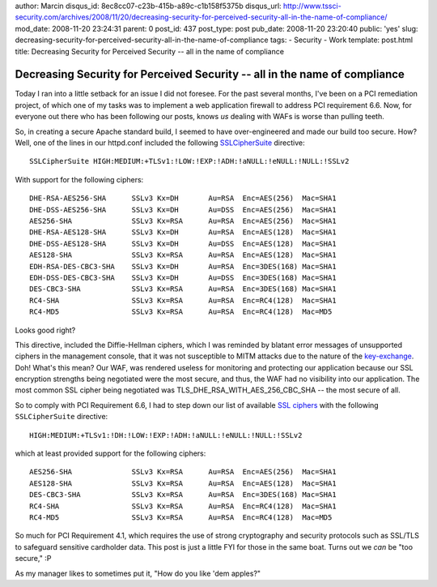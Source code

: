 author: Marcin
disqus_id: 8ec8cc07-c23b-415b-a89c-c1b158f5375b
disqus_url: http://www.tssci-security.com/archives/2008/11/20/decreasing-security-for-perceived-security-all-in-the-name-of-compliance/
mod_date: 2008-11-20 23:24:31
parent: 0
post_id: 437
post_type: post
pub_date: 2008-11-20 23:20:40
public: 'yes'
slug: decreasing-security-for-perceived-security-all-in-the-name-of-compliance
tags:
- Security
- Work
template: post.html
title: Decreasing Security for Perceived Security -- all in the name of compliance

Decreasing Security for Perceived Security -- all in the name of compliance
###########################################################################

Today I ran into a little setback for an issue I did not foresee. For
the past several months, I've been on a PCI remediation project, of
which one of my tasks was to implement a web application firewall to
address PCI requirement 6.6. Now, for everyone out there who has been
following our posts, knows *us* dealing with WAFs is worse than pulling
teeth.

So, in creating a secure Apache standard build, I seemed to have
over-engineered and made our build too secure. How? Well, one of the
lines in our httpd.conf included the following
`SSLCipherSuite <http://httpd.apache.org/docs/2.0/mod/mod_ssl.html#sslciphersuite>`_
directive:

::

    SSLCipherSuite HIGH:MEDIUM:+TLSv1:!LOW:!EXP:!ADH:!aNULL:!eNULL:!NULL:!SSLv2

With support for the following ciphers:

::

    DHE-RSA-AES256-SHA      SSLv3 Kx=DH       Au=RSA  Enc=AES(256)  Mac=SHA1
    DHE-DSS-AES256-SHA      SSLv3 Kx=DH       Au=DSS  Enc=AES(256)  Mac=SHA1
    AES256-SHA              SSLv3 Kx=RSA      Au=RSA  Enc=AES(256)  Mac=SHA1
    DHE-RSA-AES128-SHA      SSLv3 Kx=DH       Au=RSA  Enc=AES(128)  Mac=SHA1
    DHE-DSS-AES128-SHA      SSLv3 Kx=DH       Au=DSS  Enc=AES(128)  Mac=SHA1
    AES128-SHA              SSLv3 Kx=RSA      Au=RSA  Enc=AES(128)  Mac=SHA1
    EDH-RSA-DES-CBC3-SHA    SSLv3 Kx=DH       Au=RSA  Enc=3DES(168) Mac=SHA1
    EDH-DSS-DES-CBC3-SHA    SSLv3 Kx=DH       Au=DSS  Enc=3DES(168) Mac=SHA1
    DES-CBC3-SHA            SSLv3 Kx=RSA      Au=RSA  Enc=3DES(168) Mac=SHA1
    RC4-SHA                 SSLv3 Kx=RSA      Au=RSA  Enc=RC4(128)  Mac=SHA1
    RC4-MD5                 SSLv3 Kx=RSA      Au=RSA  Enc=RC4(128)  Mac=MD5 

Looks good right?

This directive, included the Diffie-Hellman ciphers, which I was
reminded by blatant error messages of unsupported ciphers in the
management console, that it was not susceptible to MITM attacks due to
the nature of the
`key-exchange <http://en.wikipedia.org/wiki/Diffie-Hellman_key_exchange>`_.
Doh! What's this mean? Our WAF, was rendered useless for monitoring and
protecting our application because our SSL encryption strengths being
negotiated were the most secure, and thus, the WAF had no visibility
into our application. The most common SSL cipher being negotiated was
TLS\_DHE\_RSA\_WITH\_AES\_256\_CBC\_SHA -- the most secure of all.

So to comply with PCI Requirement 6.6, I had to step down our list of
available `SSL
ciphers <http://openssl.org/docs/apps/ciphers.html#CIPHER_SUITE_NAMES>`_
with the following ``SSLCipherSuite`` directive:

::

    HIGH:MEDIUM:+TLSv1:!DH:!LOW:!EXP:!ADH:!aNULL:!eNULL:!NULL:!SSLv2

which at least provided support for the following ciphers:

::

    AES256-SHA              SSLv3 Kx=RSA      Au=RSA  Enc=AES(256)  Mac=SHA1
    AES128-SHA              SSLv3 Kx=RSA      Au=RSA  Enc=AES(128)  Mac=SHA1
    DES-CBC3-SHA            SSLv3 Kx=RSA      Au=RSA  Enc=3DES(168) Mac=SHA1
    RC4-SHA                 SSLv3 Kx=RSA      Au=RSA  Enc=RC4(128)  Mac=SHA1
    RC4-MD5                 SSLv3 Kx=RSA      Au=RSA  Enc=RC4(128)  Mac=MD5 

So much for PCI Requirement 4.1, which requires the use of strong
cryptography and security protocols such as SSL/TLS to safeguard
sensitive cardholder data. This post is just a little FYI for those in
the same boat. Turns out we *can* be "too secure," :P

As my manager likes to sometimes put it, "How do you like 'dem apples?"
